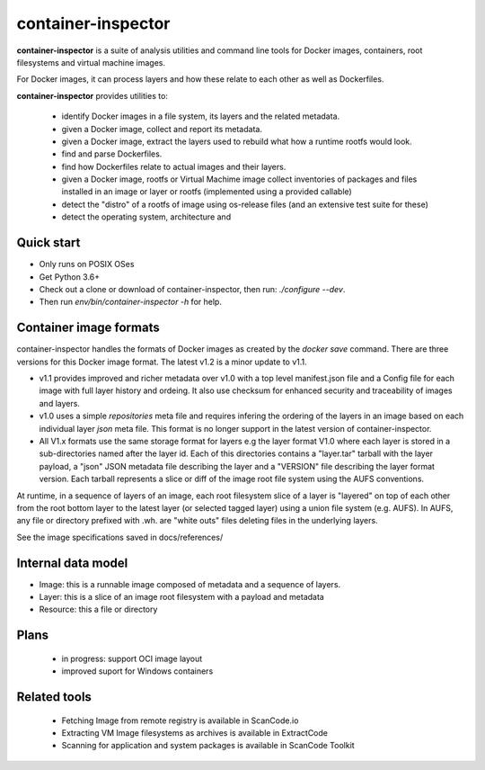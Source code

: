 ========================
container-inspector
========================

**container-inspector** is a suite of analysis utilities and command line tools
for Docker images, containers, root filesystems and virtual machine images.

For Docker images, it can process layers and how these relate to each other as
well as Dockerfiles.

**container-inspector** provides utilities to:

 - identify Docker images in a file system, its layers and the related metadata.
 - given a Docker image, collect and report its metadata.
 - given a Docker image, extract the layers used to rebuild what how a runtime
   rootfs would look.
 - find and parse Dockerfiles.
 - find how Dockerfiles relate to actual images and their layers.
 - given a Docker image, rootfs or Virtual Machime image collect inventories of
   packages and files installed in an image or layer or rootfs
   (implemented using a provided callable)
 - detect the "distro" of a rootfs of image using os-release files (and an
   extensive test suite for these)
 - detect the operating system, architecture and


Quick start
-----------

- Only runs on POSIX OSes
- Get Python 3.6+
- Check out a clone or download of container-inspector, then run: `./configure --dev`.
- Then run `env/bin/container-inspector -h` for help.


Container image formats
-----------------------

container-inspector handles the formats of Docker images as created by the
`docker save` command. There are three versions for this Docker image format.
The latest v1.2 is a minor update to v1.1.

- v1.1 provides improved and richer metadata over v1.0 with a top level manifest.json
  file and a Config file for each image with full layer history and ordeing. It also
  use checksum for enhanced security and traceability of images and layers.

- v1.0 uses a simple `repositories` meta file and requires infering the ordering of
  the layers in an image based on each individual layer `json` meta file. This
  format is no longer support in the latest version of container-inspector.

- All V1.x formats use the same storage format for layers e.g the layer format V1.0
  where each layer is stored in a sub-directories named after the layer id.
  Each of this directories contains a "layer.tar" tarball with the layer payload,
  a "json" JSON metadata file describing the layer and a "VERSION" file describing
  the layer format version. Each tarball represents a slice or diff of the image
  root file system using the AUFS conventions.

At runtime, in a sequence of layers of an image, each root filesystem slice of a
layer is "layered" on top of each other from the root bottom layer to the latest
layer (or selected tagged layer) using a union file system (e.g. AUFS).
In AUFS, any file or directory prefixed with .wh. are "white outs" files deleting
files in the underlying layers.

See the image specifications saved in docs/references/


Internal data model
-------------------
- Image: this is a runnable image composed of metadata and a sequence of layers.
- Layer: this is a slice of an image root filesystem with a payload and metadata
- Resource: this a file or directory


Plans
-----
 - in progress: support OCI image layout
 - improved suport for Windows containers


Related tools
-------------
 - Fetching Image from remote registry is available in ScanCode.io
 - Extracting VM Image filesystems as archives is available in ExtractCode
 - Scanning for application and system packages is available in ScanCode Toolkit

